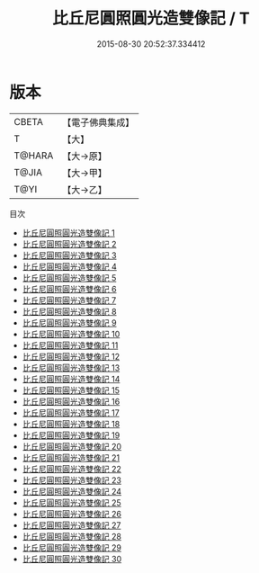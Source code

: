 #+TITLE: 比丘尼圓照圓光造雙像記 / T

#+DATE: 2015-08-30 20:52:37.334412
* 版本
 |     CBETA|【電子佛典集成】|
 |         T|【大】     |
 |    T@HARA|【大→原】   |
 |     T@JIA|【大→甲】   |
 |      T@YI|【大→乙】   |
目次
 - [[file:KR6l0035_001.txt][比丘尼圓照圓光造雙像記 1]]
 - [[file:KR6l0035_002.txt][比丘尼圓照圓光造雙像記 2]]
 - [[file:KR6l0035_003.txt][比丘尼圓照圓光造雙像記 3]]
 - [[file:KR6l0035_004.txt][比丘尼圓照圓光造雙像記 4]]
 - [[file:KR6l0035_005.txt][比丘尼圓照圓光造雙像記 5]]
 - [[file:KR6l0035_006.txt][比丘尼圓照圓光造雙像記 6]]
 - [[file:KR6l0035_007.txt][比丘尼圓照圓光造雙像記 7]]
 - [[file:KR6l0035_008.txt][比丘尼圓照圓光造雙像記 8]]
 - [[file:KR6l0035_009.txt][比丘尼圓照圓光造雙像記 9]]
 - [[file:KR6l0035_010.txt][比丘尼圓照圓光造雙像記 10]]
 - [[file:KR6l0035_011.txt][比丘尼圓照圓光造雙像記 11]]
 - [[file:KR6l0035_012.txt][比丘尼圓照圓光造雙像記 12]]
 - [[file:KR6l0035_013.txt][比丘尼圓照圓光造雙像記 13]]
 - [[file:KR6l0035_014.txt][比丘尼圓照圓光造雙像記 14]]
 - [[file:KR6l0035_015.txt][比丘尼圓照圓光造雙像記 15]]
 - [[file:KR6l0035_016.txt][比丘尼圓照圓光造雙像記 16]]
 - [[file:KR6l0035_017.txt][比丘尼圓照圓光造雙像記 17]]
 - [[file:KR6l0035_018.txt][比丘尼圓照圓光造雙像記 18]]
 - [[file:KR6l0035_019.txt][比丘尼圓照圓光造雙像記 19]]
 - [[file:KR6l0035_020.txt][比丘尼圓照圓光造雙像記 20]]
 - [[file:KR6l0035_021.txt][比丘尼圓照圓光造雙像記 21]]
 - [[file:KR6l0035_022.txt][比丘尼圓照圓光造雙像記 22]]
 - [[file:KR6l0035_023.txt][比丘尼圓照圓光造雙像記 23]]
 - [[file:KR6l0035_024.txt][比丘尼圓照圓光造雙像記 24]]
 - [[file:KR6l0035_025.txt][比丘尼圓照圓光造雙像記 25]]
 - [[file:KR6l0035_026.txt][比丘尼圓照圓光造雙像記 26]]
 - [[file:KR6l0035_027.txt][比丘尼圓照圓光造雙像記 27]]
 - [[file:KR6l0035_028.txt][比丘尼圓照圓光造雙像記 28]]
 - [[file:KR6l0035_029.txt][比丘尼圓照圓光造雙像記 29]]
 - [[file:KR6l0035_030.txt][比丘尼圓照圓光造雙像記 30]]
